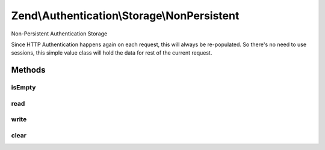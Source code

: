 .. /Authentication/Storage/NonPersistent.php generated using docpx on 01/15/13 05:29pm


Zend\\Authentication\\Storage\\NonPersistent
********************************************


Non-Persistent Authentication Storage

Since HTTP Authentication happens again on each request, this will always be
re-populated. So there's no need to use sessions, this simple value class
will hold the data for rest of the current request.



Methods
=======

isEmpty
-------

.. function:: isEmpty()


    Returns true if and only if storage is empty

    :rtype: bool 



read
----

.. function:: read()


    Returns the contents of storage
    Behavior is undefined when storage is empty.

    :rtype: mixed 



write
-----

.. function:: write($contents)


    Writes $contents to storage

    :param mixed $contents: 

    :rtype: void 



clear
-----

.. function:: clear()


    Clears contents from storage

    :rtype: void 





